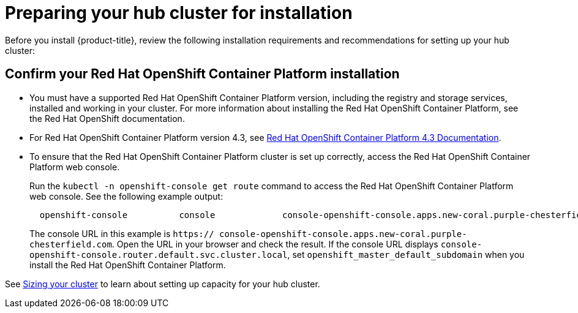 [#preparing-your-hub-cluster-for-installation]
= Preparing your hub cluster for installation

Before you install {product-title}, review the following installation requirements and recommendations for setting up your hub cluster:

[#confirm-your-red-hat-openshift-container-platform-installation]
== Confirm your Red Hat OpenShift Container Platform installation

* You must have a supported Red Hat OpenShift Container Platform version, including the registry and storage services, installed and working in your cluster.
For more information about installing the Red Hat OpenShift Container Platform, see the Red Hat OpenShift documentation.
* For Red Hat OpenShift Container Platform version 4.3, see https://docs.openshift.com/container-platform/4.3/welcome/index.html[Red Hat OpenShift Container Platform 4.3 Documentation].
* To ensure that the Red Hat OpenShift Container Platform cluster is set up correctly, access the Red Hat OpenShift Container Platform web console.
+
Run the `kubectl -n openshift-console get route` command to access the Red Hat OpenShift Container Platform web console.
See the following example output:
+
----
  openshift-console          console             console-openshift-console.apps.new-coral.purple-chesterfield.com                       console                  https   reencrypt/Redirect     None
----
+
The console URL in this example is `https:// console-openshift-console.apps.new-coral.purple-chesterfield.com`.
Open the URL in your browser and check the result.
If the console URL displays `console-openshift-console.router.default.svc.cluster.local`, set `openshift_master_default_subdomain` when you install the Red Hat OpenShift Container Platform.

See xref:../install/plan_capacity.adoc#sizing-your-cluster[Sizing your cluster] to learn about setting up capacity for your hub cluster.
